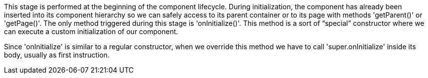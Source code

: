             


This stage is performed at the beginning of the component lifecycle. During initialization, the component has already been inserted into its component hierarchy so we can safely access to its parent container or to its page with methods 'getParent()' or 'getPage()'. The only method triggered during this stage is 'onInitialize()'. This method is a sort of “special” constructor where we can execute a custom initialization of our component.   

Since 'onInitialize' is similar to a regular constructor, when we override this method we have to call 'super.onInitialize' inside its body, usually as first instruction.
